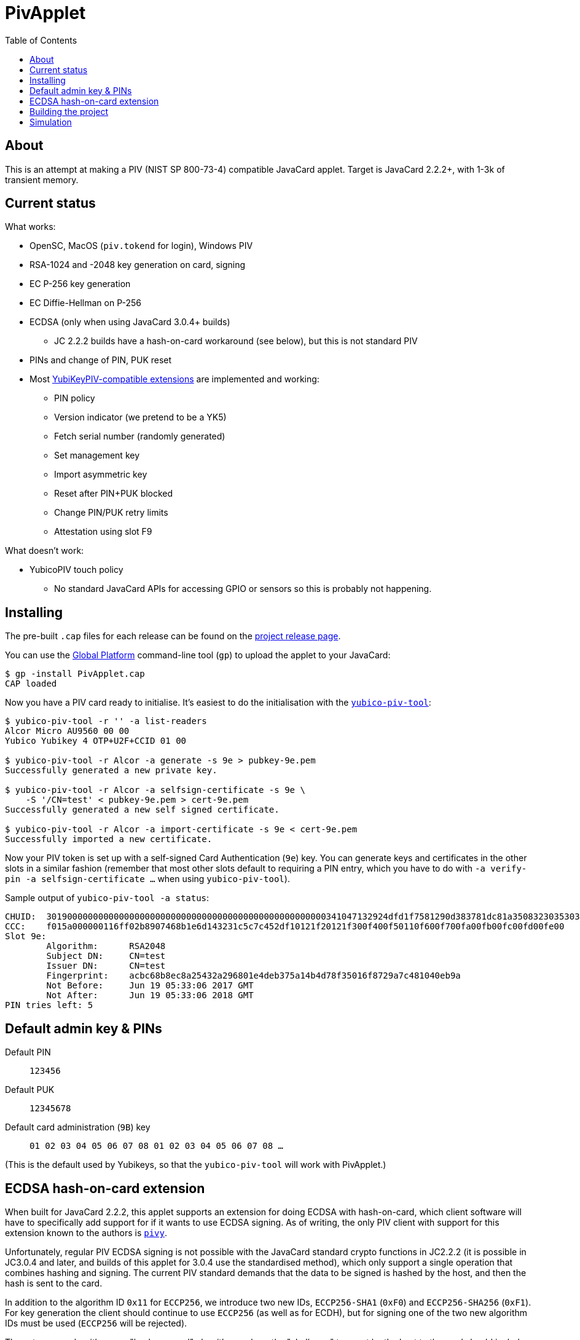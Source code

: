 :toc: left
:source-highlighter: pygments
:doctype: book
:idprefix:
:docinfo:

# PivApplet

## About

This is an attempt at making a PIV (NIST SP 800-73-4) compatible JavaCard
applet. Target is JavaCard 2.2.2+, with 1-3k of transient memory.

## Current status

What works:

 * OpenSC, MacOS (`piv.tokend` for login), Windows PIV
 * RSA-1024 and -2048 key generation on card, signing
 * EC P-256 key generation
 * EC Diffie-Hellman on P-256
 * ECDSA (only when using JavaCard 3.0.4+ builds)
    - JC 2.2.2 builds have a hash-on-card workaround (see below), but this is
      not standard PIV
 * PINs and change of PIN, PUK reset
 * Most https://developers.yubico.com/PIV/Introduction/Yubico_extensions.html[
   YubiKeyPIV-compatible extensions] are implemented and working:
    - PIN policy
    - Version indicator (we pretend to be a YK5)
    - Fetch serial number (randomly generated)
    - Set management key
    - Import asymmetric key
    - Reset after PIN+PUK blocked
    - Change PIN/PUK retry limits
    - Attestation using slot F9

What doesn't work:

 * YubicoPIV touch policy
   - No standard JavaCard APIs for accessing GPIO or sensors so this is
     probably not happening.

## Installing

The pre-built `.cap` files for each release can be found on the
https://github.com/arekinath/pivapplet/releases[project release page].

You can use the
https://github.com/martinpaljak/GlobalPlatformPro[Global Platform] command-line
tool (`gp`) to upload the applet to your JavaCard:

-----
$ gp -install PivApplet.cap
CAP loaded
-----

Now you have a PIV card ready to initialise. It's easiest to do the
initialisation with the
https://developers.yubico.com/yubico-piv-tool/[`yubico-piv-tool`]:

-----
$ yubico-piv-tool -r '' -a list-readers
Alcor Micro AU9560 00 00
Yubico Yubikey 4 OTP+U2F+CCID 01 00

$ yubico-piv-tool -r Alcor -a generate -s 9e > pubkey-9e.pem
Successfully generated a new private key.

$ yubico-piv-tool -r Alcor -a selfsign-certificate -s 9e \
    -S '/CN=test' < pubkey-9e.pem > cert-9e.pem
Successfully generated a new self signed certificate.

$ yubico-piv-tool -r Alcor -a import-certificate -s 9e < cert-9e.pem
Successfully imported a new certificate.
-----

Now your PIV token is set up with a self-signed Card Authentication (`9e`)
key. You can generate keys and certificates in the other slots in a similar
fashion (remember that most other slots default to requiring a PIN entry,
which you have to do with `-a verify-pin -a selfsign-certificate ...` when
using `yubico-piv-tool`).

Sample output of `yubico-piv-tool -a status`:

-----
CHUID:	301900000000000000000000000000000000000000000000000000341047132924dfd1f7581290d383781dc81a350832303530303130313e00fe00
CCC:	f015a000000116ff02b8907468b1e6d143231c5c7c452df10121f20121f300f400f50110f600f700fa00fb00fc00fd00fe00
Slot 9e:
	Algorithm:	RSA2048
	Subject DN:	CN=test
	Issuer DN:	CN=test
	Fingerprint:	acbc68b8ec8a25432a296801e4deb375a14b4d78f35016f8729a7c481040eb9a
	Not Before:	Jun 19 05:33:06 2017 GMT
	Not After:	Jun 19 05:33:06 2018 GMT
PIN tries left:	5
-----

## Default admin key & PINs

Default PIN:: `123456`
Default PUK:: `12345678`
Default card administration (`9B`) key:: `01 02 03 04 05 06 07 08 01 02 03 04 05 06 07 08 ...`

(This is the default used by Yubikeys, so that the `yubico-piv-tool` will
work with PivApplet.)

## ECDSA hash-on-card extension

When built for JavaCard 2.2.2, this applet supports an extension for doing ECDSA
with hash-on-card, which client software will have to specifically add support
for if it wants to use ECDSA signing. As of writing, the only PIV client with
support for this extension known to the authors is
https://github.com/arekinath/pivy[`pivy`].

Unfortunately, regular PIV ECDSA signing is not possible with the JavaCard
standard crypto functions in JC2.2.2 (it is possible in JC3.0.4 and later,
and builds of this applet for 3.0.4 use the standardised method), which only
support a single operation that combines hashing and signing. The current PIV
standard demands that the data to be signed is hashed by the host, and then the
hash is sent to the card.

In addition to the algorithm ID `0x11` for `ECCP256`, we introduce two new IDs,
`ECCP256-SHA1` (`0xF0`) and `ECCP256-SHA256` (`0xF1`). For key generation the
client should continue to use `ECCP256` (as well as for ECDH), but for signing
one of the two new algorithm IDs must be used (`ECCP256` will be rejected).

These two new algorithms are "hash-on-card" algorithms, where the "challenge"
tag sent by the host to the card should include the full data to be signed
without any hashing applied. The card will hash the data and return the
signature in the same was as a normal EC signature.

For example, to sign the payload `"foo\n"` with the Card Authentication (9e)
key, with SHA-256, the host could send the following APDU:

```
00 87 F1 9E 0A 7C 08 82 00 81 04 66 6F 6F 0A
```

This extension, naturally, will not work with existing PIV host software that is
not aware of it. It is supported as a workaround for users who are ok with
customising their host software who really want to use ECDSA.

Support for these new algorithms is advertised in the `0xAC` (supported
algorithms) tag in the response to `INS_SELECT`. Client software may detect
it there to decide whether to attempt use hash-on-card or not.

## Building the project

We use https://github.com/martinpaljak/ant-javacard[ant-javacard] for builds.

-----
$ git clone https://github.com/arekinath/PivApplet
...

$ cd PivApplet
$ git submodule init && git submodule update
...

$ export JC_HOME=/path/to/jckit-2.2.2
$ ant
-----

The capfile will be output in the `./bin` directory, along with the `.class`
files (which can be used with jCardSim).

The applet can be configured to suit different cards or needs by adjusting
the feature flags in `build.xml` before running `ant`.

Currently available feature flags:

|===
|`PIV_SUPPORT_RSA`        | Enable RSA support
|`PIV_SUPPORT_EC`         | Enable ECDSA and ECDH support
|`PIV_USE_EC_PRECOMPHASH` | Use JC3.0.4+ API to allow standardised PIV ECDSA (rather than the hash-on-card extension, which will be disabled)
|`PIV_STRICT_CONTACTLESS` | Block most slots and keys from use over contactless (strictly conform to the PIV spec)
|`YKPIV_ATTESTATION`      | Enable YubicoPIV-style attestation slot and command
|`APPLET_USE_RESET_MEM`   | Use `CLEAR_ON_RESET` memory for Cipher and Signature intermediate data. This is needed for cards with low amounts of transient `CLEAR_ON_DESELECT` memory (e.g. J3H145, JC30M48CR)
|`APPLET_EXTLEN`          | Support for extended APDUs. Some cards have bugs that make this feature malfunction (e.g. ACOSJ)
|===

## Simulation

Simulator testing for this project has so far been done on Linux, using
jCardSim (both with and without a Virtual Smartcard Reader).

The easiest way to do it on Linux is with a virtual reader:

 1. Install `vsmartcard` (see
    http://frankmorgner.github.io/vsmartcard/virtualsmartcard/README.html[here],
    but it might also be in your distro's package manager). Once it's installed
    (and PCSCd restarted) your list of smartcard readers on the system (try
    `opensc-tool -l` or `yubico-piv-tool -a list-readers`) should include a
    bunch of `Virtual PCD` entries.
 2. Clone my fork of `jCardSim` (https://github.com/arekinath/jcardsim)
    and build it (using `mvn initialize && mvn clean install`)
 3. From the `pivapplet` directory (after running `ant` to build), run:
    `java -noverify -cp bin/:../jcardsim/target/jcardsim-3.0.5-SNAPSHOT.jar com.licel.jcardsim.remote.VSmartCard test/jcardsim.cfg`

Now you should see a card appear in the first of the `Virtual PCD` readers. To
start the PivApplet up, send it a command like this:

```
$ opensc-tool -r 'Virtual PCD 00 00' -s '80 b8 00 00 12 0b a0 00 00 03 08 00 00 10 00 01 00 05 00 00 02 0F 0F 7f'
```

Then you should see the simulated PivApplet come to life! The forked jCardSim
currently spits out debug output on the console including full APDUs sent and
received, and stack traces of exceptions (very useful!).

You can also use the simulator with `jdb`, the Java debugger:

```
$ jdb -noverify -classpath bin/:../jcardsim/target/jcardsim-3.0.5-SNAPSHOT.jar com.licel.jcardsim.remote.VSmartCard test/jcardsim.cfg
Initializing jdb ...
> stop at net.cooperi.pivapplet.PivApplet:1769
Deferring breakpoint net.cooperi.pivapplet.PivApplet:1769.
It will be set after the class is loaded.
> run
run com.licel.jcardsim.remote.VSmartCard test/jcardsim.cfg
Set uncaught java.lang.Throwable
Set deferred uncaught java.lang.Throwable
>
VM Started:

== APDU
0000:  00 A4 04 00  09 A0 00 00
0008:  03 08 00 00  10 00 00
javacard.framework.ISOException
  at javacard.framework.ISOException.throwIt(Unknown Source)
  at net.cooperi.pivapplet.PivApplet.sendOutgoing(PivApplet.java:470)
  at net.cooperi.pivapplet.PivApplet.sendSelectResponse(PivApplet.java:435)
  at net.cooperi.pivapplet.PivApplet.process(PivApplet.java:284)
  at com.licel.jcardsim.base.SimulatorRuntime.transmitCommand(SimulatorRuntime.java:303)
  at com.licel.jcardsim.base.Simulator.transmitCommand(Simulator.java:263)
  at com.licel.jcardsim.base.CardManager.dispatchApduImpl(CardManager.java:66)
  at com.licel.jcardsim.base.CardManager.dispatchApdu(CardManager.java:36)
  at com.licel.jcardsim.remote.VSmartCard$IOThread.run(VSmartCard.java:151)
== Reply APDU
0000:  61 3D 4F 0B  A0 00 00 03
0008:  08 00 00 10  00 01 00 79
0010:  0D 4F 0B A0  00 00 03 08
0018:  00 00 10 00  01 00 50 09
0020:  50 69 76 41  70 70 6C 65
0028:  74 AC 14 80  01 03 80 01
0030:  06 80 01 07  80 01 11 80
0038:  01 F0 80 01  F1 06 00 90
0040:  00
== APDU
0000:  00 CB 3F FF  03 5C 01 7E
0008:  08

Breakpoint hit: "thread=Thread-0", net.cooperi.pivapplet.PivApplet.processGetData(), line=1,769 bci=70

Thread-0[1] wherei
  [1] net.cooperi.pivapplet.PivApplet.processGetData (PivApplet.java:1,769), pc = 70
  [2] net.cooperi.pivapplet.PivApplet.process (PivApplet.java:290), pc = 146
  [3] com.licel.jcardsim.base.SimulatorRuntime.transmitCommand (SimulatorRuntime.java:303), pc = 223
  [4] com.licel.jcardsim.base.Simulator.transmitCommand (Simulator.java:263), pc = 12
  [5] com.licel.jcardsim.base.CardManager.dispatchApduImpl (CardManager.java:66), pc = 102
  [6] com.licel.jcardsim.base.CardManager.dispatchApdu (CardManager.java:36), pc = 5
  [7] com.licel.jcardsim.remote.VSmartCard$IOThread.run (VSmartCard.java:151), pc = 109
Thread-0[1] dump buffer
 buffer = {
0, -53, 63, -1, 3, 92, 1, 126, 8
}
Thread-0[1] dump tlv.s
 tlv.s = {
0, 0, 3, 3
}
Thread-0[1] dump incoming.state
 incoming.state = {
0, 63, 63, 0, 63, 63, 0, 0
}
Thread-0[1] ...
```
